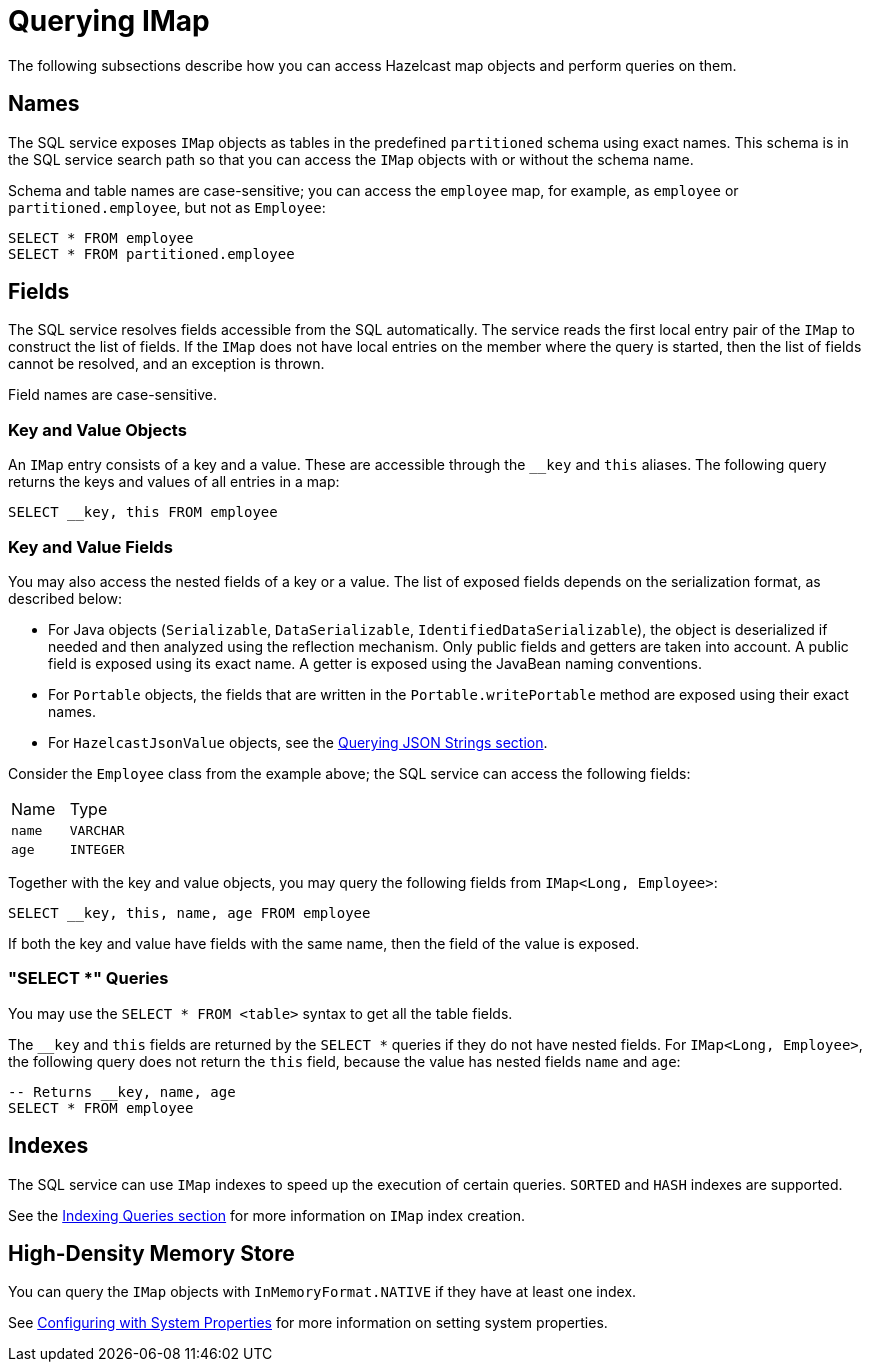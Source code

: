 = Querying IMap

The following subsections describe how you can access Hazelcast map objects
and perform queries on them.

== Names

The SQL service exposes `IMap` objects as tables in the predefined `partitioned`
schema using exact names. This schema is in the SQL service search path so that
you can access the `IMap` objects with or without the schema name.

Schema and table names are case-sensitive; you can access the `employee` map, for example,
as `employee` or `partitioned.employee`, but not as `Employee`:

[source,sql]
----
SELECT * FROM employee
SELECT * FROM partitioned.employee
----

== Fields

The SQL service resolves fields accessible from the SQL automatically. The
service reads the first local entry pair of the `IMap` to construct the
list of fields. If the `IMap` does not have local entries on the member where
the query is started, then the list of fields cannot be resolved, and an
exception is thrown.

Field names are case-sensitive.

=== Key and Value Objects

An `IMap` entry consists of a key and a value. These are accessible
through the `__key` and `this` aliases. The following query returns
the keys and values of all entries in a map:

[source,sql]
----
SELECT __key, this FROM employee
----

=== Key and Value Fields

You may also access the nested fields of a key or a value. The list of exposed
fields depends on the serialization format, as described below:

* For Java objects (`Serializable`, `DataSerializable`, `IdentifiedDataSerializable`),
the object is deserialized if needed and then analyzed using the reflection mechanism. Only public
fields and getters are taken into account. A public field is exposed using its exact name.
A getter is exposed using the JavaBean naming conventions.
* For `Portable` objects, the fields that are written in the `Portable.writePortable`
method are exposed using their exact names.
* For `HazelcastJsonValue` objects, see the xref:query:how-distributed-query-works.adoc#querying-json-strings[Querying JSON Strings section].

Consider the `Employee` class from the example above; the SQL service can access
the following fields:

[cols="1,1"]
|===
| Name
| Type

|`name`
|`VARCHAR`

|`age`
|`INTEGER`
|===

Together with the key and value objects, you may query the following fields from
`IMap<Long, Employee>`:

[source,sql]
----
SELECT __key, this, name, age FROM employee
----

If both the key and value have fields with the same name, then the field of the
value is exposed.

=== "SELECT *" Queries

You may use the `SELECT * FROM <table>` syntax to get all the table fields.

The `__key` and `this` fields are returned by the `SELECT *` queries if they do not
have nested fields. For `IMap<Long, Employee>`, the following query does
not return the `this` field, because the value has nested fields `name` and `age`:

[source,sql]
----
-- Returns __key, name, age
SELECT * FROM employee
----

== Indexes

The SQL service can use `IMap` indexes to speed up the execution of certain queries.
`SORTED` and `HASH` indexes are supported.

See the xref:query:how-distributed-query-works.adoc#indexing-queries[Indexing Queries section] for more information on `IMap`
index creation.

== High-Density Memory Store

You can query the `IMap` objects with `InMemoryFormat.NATIVE` if they have
at least one index.

See xref:configuration:configuring-with-system-properties.adoc[Configuring with System Properties] for
more information on setting system properties.